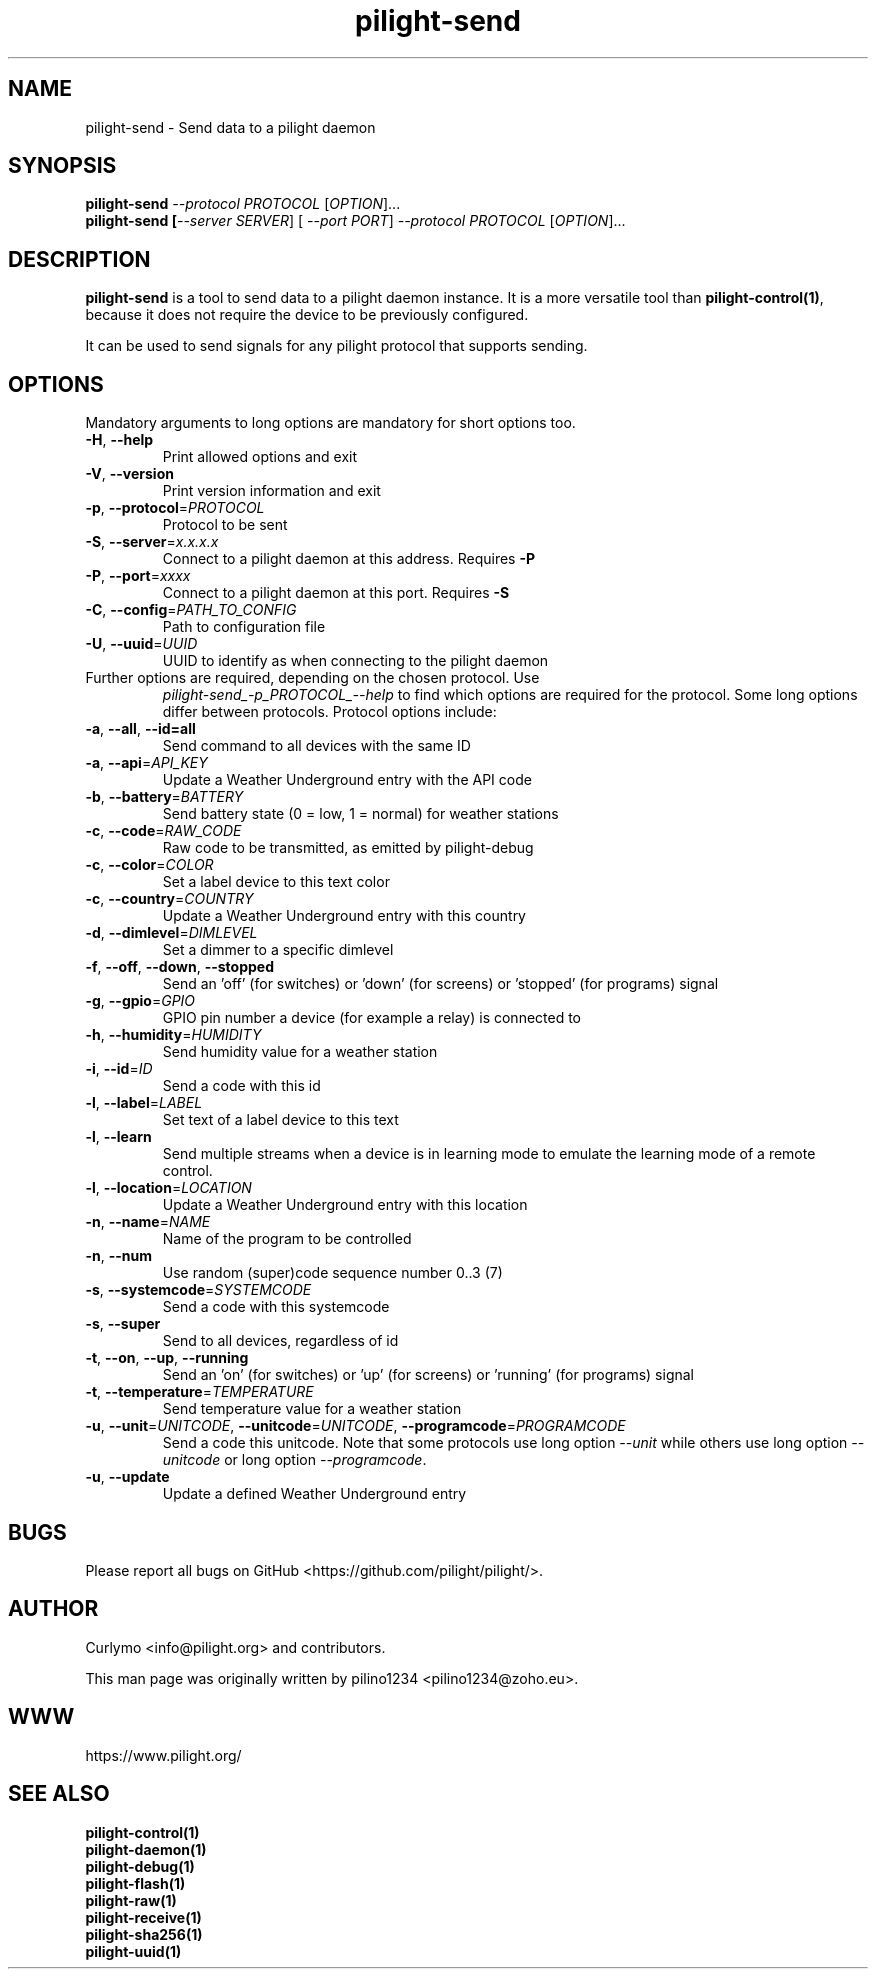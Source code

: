 .TH pilight-send 1 "10 July 2017" "7.0-dev" "pilight 7.0-dev"
.SH NAME
pilight-send \- Send data to a pilight daemon
.SH SYNOPSIS
.B pilight-send \fI--protocol PROTOCOL\fR [\fIOPTION\fR]...
.br
.B pilight-send [\fI--server SERVER\fR] [\fI --port PORT\fR] \fI--protocol PROTOCOL\fR [\fIOPTION\fR]...
.SH DESCRIPTION
.B pilight-send
is a tool to send data to a pilight daemon instance. It is a more versatile
tool than \fBpilight-control(1)\fR, because it does not require the device to
be previously configured. 
.PP
It can be used to send signals for any pilight protocol that supports sending.
.PP
.SH OPTIONS
Mandatory arguments to long options are mandatory for short options too.
.TP
\fB\-H\fR, \fB\-\-help\fR
Print allowed options and exit
.TP
\fB\-V\fR, \fB\-\-version\fR
Print version information and exit
.TP
\fB\-p\fR, \fB\-\-protocol\fR=\fIPROTOCOL\fR
Protocol to be sent
.TP
\fB\-S\fR, \fB\-\-server\fR=\fIx.x.x.x\fR
Connect to a pilight daemon at this address. Requires \fB-P\fR
.TP
\fB\-P\fR, \fB\-\-port\fR=\fIxxxx\fR
Connect to a pilight daemon at this port. Requires \fB-S\fR
.TP
\fB\-C\fR, \fB\-\-config\fR=\fIPATH_TO_CONFIG\fR
Path to configuration file
.TP
\fB\-U\fR, \fB\-\-uuid\fR=\fIUUID\fR
UUID to identify as when connecting to the pilight daemon
.TP
Further options are required, depending on the chosen protocol. Use
\fIpilight-send_-p_PROTOCOL_--help\fR to find which options are required for
the protocol. Some long options differ between protocols. Protocol options
include:
.TP
\fB\-a\fR, \fB\-\-all\fR, \fB\-\-id=all\fR
Send command to all devices with the same ID
.TP
\fB\-a\fR, \fB\-\-api\fR=\fIAPI_KEY\fR
Update a Weather Underground entry with the API code
.TP
\fB\-b\fR, \fB\-\-battery\fR=\fIBATTERY\fR
Send battery state (0 = low, 1 = normal) for weather stations
.TP
\fB\-c\fR, \fB\-\-code\fR=\fIRAW_CODE\fR
Raw code to be transmitted, as emitted by pilight-debug
.TP
\fB\-c\fR, \fB\-\-color\fR=\fICOLOR\fR
Set a label device to this text color
.TP
\fB\-c\fR, \fB\-\-country\fR=\fICOUNTRY\fR
Update a Weather Underground entry with this country
.TP
\fB\-d\fR, \fB\-\-dimlevel\fR=\fIDIMLEVEL\fR
Set a dimmer to a specific dimlevel
.TP
\fB\-f\fR, \fB\-\-off\fR, \fB\-\-down\fR, \fB\-\-stopped\fR
Send an 'off' (for switches) or 'down' (for screens) or 'stopped' (for 
programs) signal
.TP
\fB\-g\fR, \fB\-\-gpio\fR=\fIGPIO\fR
GPIO pin number a device (for example a relay) is connected to
.TP
\fB\-h\fR, \fB\-\-humidity\fR=\fIHUMIDITY\fR
Send humidity value for a weather station
.TP
\fB\-i\fR, \fB\-\-id\fR=\fIID\fR
Send a code with this id
.TP
\fB\-l\fR, \fB\-\-label\fR=\fILABEL\fR
Set text of a label device to this text
.TP
\fB\-l\fR, \fB\-\-learn\fR
Send multiple streams when a device is in learning mode to emulate the learning
mode of a remote control.
.TP
\fB\-l\fR, \fB\-\-location\fR=\fILOCATION\fR
Update a Weather Underground entry with this location
.TP
\fB\-n\fR, \fB\-\-name\fR=\fINAME\fR
Name of the program to be controlled
.TP
\fB\-n\fR, \fB\-\-num\fR
Use random (super)code sequence number 0..3 (7)
.TP
\fB\-s\fR, \fB\-\-systemcode\fR=\fISYSTEMCODE\fR
Send a code with this systemcode
.TP
\fB\-s\fR, \fB\-\-super\fR
Send to all devices, regardless of id
.TP
\fB\-t\fR, \fB\-\-on\fR, \fB\-\-up\fR, \fB\-\-running\fR
Send an 'on' (for switches) or 'up' (for screens) or 'running' (for programs)
signal
.TP
\fB\-t\fR, \fB\-\-temperature\fR=\fITEMPERATURE\fR
Send temperature value for a weather station
.TP
\fB\-u\fR, \fB\-\-unit\fR=\fIUNITCODE\fR, \fB\-\-unitcode\fR=\fIUNITCODE\fR, \fB\-\-programcode\fR=\fIPROGRAMCODE\fR
Send a code this unitcode. Note that some protocols use long option \fI--unit\fR
while others use long option \fI--unitcode\fR or long option \fI--programcode\fR.
.TP
\fB\-u\fR, \fB\-\-update
Update a defined Weather Underground entry
.SH BUGS
Please report all bugs on GitHub <https://github.com/pilight/pilight/>.
.SH AUTHOR
.PP
Curlymo <info@pilight.org>
and contributors.
.PP
This man page was originally written by
pilino1234 <pilino1234@zoho.eu>.
.SH WWW
https://www.pilight.org/
.SH SEE ALSO
.B pilight-control(1)
.br
.B pilight-daemon(1)
.br
.B pilight-debug(1)
.br
.B pilight-flash(1)
.br
.B pilight-raw(1)
.br
.B pilight-receive(1)
.br
.B pilight-sha256(1)
.br
.B pilight-uuid(1)
